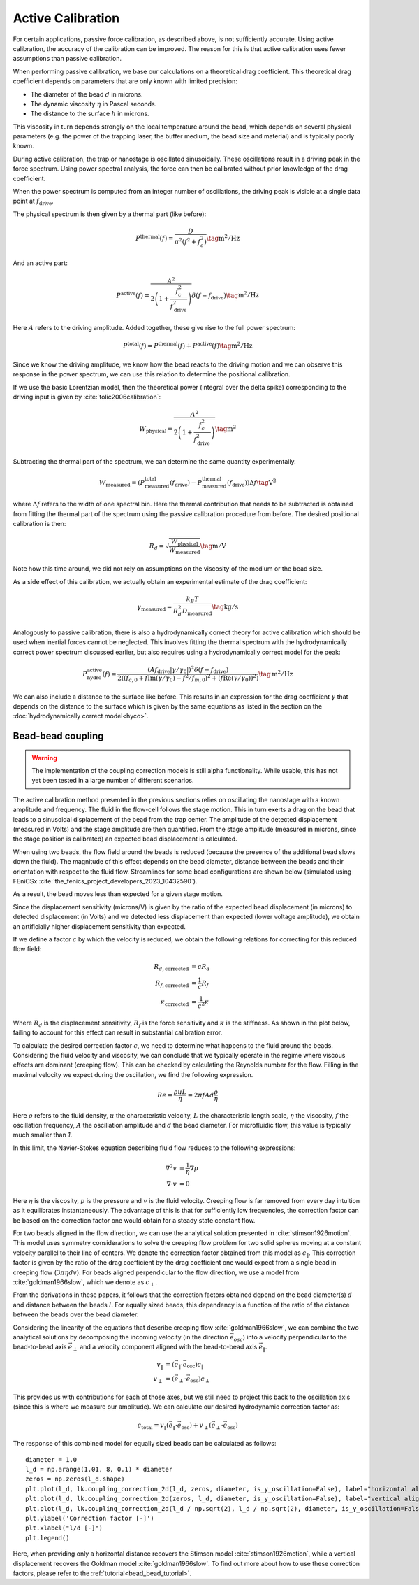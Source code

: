 .. _active_calibration_theory:

Active Calibration
------------------

For certain applications, passive force calibration, as described above, is not sufficiently accurate.
Using active calibration, the accuracy of the calibration can be improved.
The reason for this is that active calibration uses fewer assumptions than passive calibration.

When performing passive calibration, we base our calculations on a theoretical drag coefficient.
This theoretical drag coefficient depends on parameters that are only known with limited precision:

- The diameter of the bead :math:`d` in microns.
- The dynamic viscosity :math:`\eta` in Pascal seconds.
- The distance to the surface :math:`h` in microns.

This viscosity in turn depends strongly on the local temperature around the bead, which depends on several
physical parameters (e.g. the power of the trapping laser, the buffer medium, the bead size and material)
and is typically poorly known.

During active calibration, the trap or nanostage is oscillated sinusoidally. These oscillations result
in a driving peak in the force spectrum. Using power spectral analysis, the force can then be calibrated
without prior knowledge of the drag coefficient.

When the power spectrum is computed from an integer number of oscillations, the driving peak is visible
at a single data point at :math:`f_\mathrm{drive}`.

.. image:: figures/driving_input.png
  :nbattach:

The physical spectrum is then given by a thermal part (like before):

.. math::

    P^\mathrm{thermal}(f) = \frac{D}{\pi ^ 2 \left(f^2 + f_c^2\right)} \tag{$\mathrm{m^2/Hz}$}

And an active part:

.. math::

    P^\mathrm{active}(f) = \frac{A^2}{2\left(1 + \frac{f_c^2}{f_\mathrm{drive}^2}\right)} \delta(f - f_\mathrm{drive}) \tag{$\mathrm{m^2/Hz}$}

Here :math:`A` refers to the driving amplitude. Added together, these give rise to the full power spectrum:

.. math::

    P^\mathrm{total}(f) = P^\mathrm{thermal}(f) + P^\mathrm{active}(f) \tag{$\mathrm{m^2/Hz}$}

Since we know the driving amplitude, we know how the bead reacts to the driving motion and we can observe
this response in the power spectrum, we can use this relation to determine the positional calibration.

If we use the basic Lorentzian model, then the theoretical power (integral over the delta spike)
corresponding to the driving input is given by :cite:`tolic2006calibration`:

.. math::

    W_\mathrm{physical} = \frac{A^2}{2\left(1 + \frac{f_c^2}{f_\mathrm{drive}^2}\right)} \tag{$\mathrm{m^2}$}

Subtracting the thermal part of the spectrum, we can determine the same quantity experimentally.

.. math::

    W_\mathrm{measured} = \left(P_\mathrm{measured}^\mathrm{total}(f_\mathrm{drive}) -
    P_\mathrm{measured}^\mathrm{thermal}(f_\mathrm{drive})\right) \Delta f \tag{$\mathrm{V^2}$}

where :math:`\Delta f` refers to the width of one spectral bin.
Here the thermal contribution that needs to be subtracted is obtained from fitting the thermal part of
the spectrum using the passive calibration procedure from before. The desired positional calibration is then:

.. math::

    R_d = \sqrt{\frac{W_\mathrm{physical}}{W_\mathrm{measured}}} \tag{$\mathrm{m/V}$}

Note how this time around, we did not rely on assumptions on the viscosity of the medium or the bead size.

As a side effect of this calibration, we actually obtain an experimental estimate of the drag coefficient:

.. math::

    \gamma_\mathrm{measured} = \frac{k_B T}{R_d^2 D_\mathrm{measured}} \tag{$\mathrm{kg/s}$}

Analogously to passive calibration, there is also a hydrodynamically correct theory for active calibration
which should be used when inertial forces cannot be neglected. This involves fitting the thermal spectrum
with the hydrodynamically correct power spectrum discussed earlier, but also requires using a
hydrodynamically correct model for the peak:

.. math::

    P_\mathrm{hydro}^\mathrm{active}(f) = \frac{\left(A f_\mathrm{drive} \left|\gamma / \gamma_0\right|\right)^2
    \delta \left(f - f_\mathrm{drive}\right)}{2 \left(\left(f_{c,0} + f \mathrm{Im}(\gamma/\gamma_0) - f^2/f_{m, 0}\right)^2
    + \left(f \mathrm{Re}(\gamma / \gamma_0)\right)^2\right)} \tag{$\mathrm{m^2/Hz}$}

We can also include a distance to the surface like before. This results in an expression for the drag
coefficient :math:`\gamma` that depends on the distance to the surface which is given by the same
equations as listed in the section on the :doc:`hydrodynamically correct model<hyco>`.

.. _bead_bead_theory:

Bead-bead coupling
^^^^^^^^^^^^^^^^^^

.. warning::

    The implementation of the coupling correction models is still alpha functionality.
    While usable, this has not yet been tested in a large number of different scenarios.

The active calibration method presented in the previous sections relies on oscillating the nanostage with a known amplitude and frequency.
The fluid in the flow-cell follows the stage motion.
This in turn exerts a drag on the bead that leads to a sinusoidal displacement of the bead from the trap center.
The amplitude of the detected displacement (measured in Volts) and the stage amplitude are then quantified.
From the stage amplitude (measured in microns, since the stage position is calibrated) an expected bead displacement is calculated.

When using two beads, the flow field around the beads is reduced (because the presence of the additional bead slows down the fluid).
The magnitude of this effect depends on the bead diameter, distance between the beads and their orientation with respect to the fluid flow.
Streamlines for some bead configurations are shown below (simulated using FEniCSx :cite:`the_fenics_project_developers_2023_10432590`).

.. image:: figures/streamlines.png
  :nbattach:

As a result, the bead moves less than expected for a given stage motion.

Since the displacement sensitivity (microns/V) is given by the ratio of the expected bead displacement (in microns) to detected displacement (in Volts) and we detected less displacement than expected (lower voltage amplitude), we obtain an artificially higher displacement sensitivity than expected.

If we define a factor :math:`c` by which the velocity is reduced, we obtain the following relations for correcting for this reduced flow field:

.. math::

    \begin{align}
    R_{d\mathrm{, corrected}} & = c R_d\\
    R_{f\mathrm{, corrected}} & = \frac{1}{c} R_f\\
    \kappa_\mathrm{corrected} & = \frac{1}{c^2}\kappa
    \end{align}

Where :math:`R_d` is the displacement sensitivity, :math:`R_f` is the force sensitivity and :math:`\kappa` is the stiffness.
As shown in the plot below, failing to account for this effect can result in substantial calibration error.

.. image:: figures/errors.png
  :nbattach:

To calculate the desired correction factor :math:`c`, we need to determine what happens to the fluid around the beads.
Considering the fluid velocity and viscosity, we can conclude that we typically operate in the regime where viscous effects are dominant (creeping flow).
This can be checked by calculating the Reynolds number for the flow.
Filling in the maximal velocity we expect during the oscillation, we find the following expression.

.. math::

    Re = \frac{\rho u L}{\eta} = 2 \pi f A d \frac{\rho}{\eta}

Here :math:`\rho` refers to the fluid density, :math:`u` the characteristic velocity, :math:`L` the
characteristic length scale, :math:`\eta` the viscosity, :math:`f` the oscillation frequency, :math:`A`
the oscillation amplitude and :math:`d` the bead diameter.
For microfluidic flow, this value is typically much smaller than `1`.

In this limit, the Navier-Stokes equation describing fluid flow reduces to the following expressions:

.. math::

    \begin{align}
    \nabla^2 v & = \frac{1}{\eta} \nabla p \\
    \nabla \cdot v & = 0
    \end{align}

Here :math:`\eta` is the viscosity, :math:`p` is the pressure and :math:`v` is the fluid velocity.
Creeping flow is far removed from every day intuition as it equilibrates instantaneously.
The advantage of this is that for sufficiently low frequencies, the correction factor can be based on
the correction factor one would obtain for a steady state constant flow.

For two beads aligned in the flow direction, we can use the analytical solution presented in :cite:`stimson1926motion`.
This model uses symmetry considerations to solve the creeping flow problem for two solid spheres moving
at a constant velocity parallel to their line of centers.
We denote the correction factor obtained from this model as :math:`c_{\|}`.
This correction factor is given by the ratio of the drag coefficient by the drag coefficient one would
expect from a single bead in creeping flow (:math:`3 \pi \eta d v`).
For beads aligned perpendicular to the flow direction, we use a model from :cite:`goldman1966slow`,
which we denote as :math:`c_{\perp}`.

From the derivations in these papers, it follows that the correction factors obtained depend on the
bead diameter(s) :math:`d` and distance between the beads :math:`l`.
For equally sized beads, this dependency is a function of the ratio of the distance between the beads over the bead diameter.

Considering the linearity of the equations that describe creeping flow :cite:`goldman1966slow`, we can
combine the two analytical solutions by decomposing the incoming velocity (in the direction :math:`\vec{e}_{osc}`)
into a velocity perpendicular to the bead-to-bead axis :math:`\vec{e}_{\perp}` and a velocity component
aligned with the bead-to-bead axis :math:`\vec{e}_{\|}`.

.. math::

    \begin{align}
    v_{\|} & = (\vec{e}_{\|} \cdot\vec{e}_\mathrm{osc}) c_{\|}\\
    v_{\perp} & = (\vec{e}_{\perp} \cdot \vec{e}_\mathrm{osc})  c_{\perp}
    \end{align}

This provides us with contributions for each of those axes, but we still need to project this back
to the oscillation axis (since this is where we measure our amplitude).
We can calculate our desired hydrodynamic correction factor as:

.. math::

    c_\mathrm{total} = v_{\|} (\vec{e}_{\|} \cdot \vec{e}_\mathrm{osc}) + v_{\perp} (\vec{e}_{\perp} \cdot \vec{e}_\mathrm{osc})

The response of this combined model for equally sized beads can be calculated as follows::

    diameter = 1.0
    l_d = np.arange(1.01, 8, 0.1) * diameter
    zeros = np.zeros(l_d.shape)
    plt.plot(l_d, lk.coupling_correction_2d(l_d, zeros, diameter, is_y_oscillation=False), label="horizontal alignment [Stimson et al]")
    plt.plot(l_d, lk.coupling_correction_2d(zeros, l_d, diameter, is_y_oscillation=False), label="vertical alignment [Goldman et al]")
    plt.plot(l_d, lk.coupling_correction_2d(l_d / np.sqrt(2), l_d / np.sqrt(2), diameter, is_y_oscillation=False), label="diagonal alignment")
    plt.ylabel('Correction factor [-]')
    plt.xlabel("l/d [-]")
    plt.legend()

.. image:: figures/correction_factor.png

Here, when providing only a horizontal distance recovers the Stimson model :cite:`stimson1926motion`,
while a vertical displacement recovers the Goldman model :cite:`goldman1966slow`.
To find out more about how to use these correction factors, please refer to the :ref:`tutorial<bead_bead_tutorial>`.
